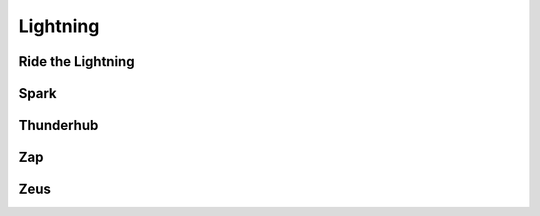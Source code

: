 .. _lightning:

=========
Lightning
=========

.. _rtl:

Ride the Lightning
------------------

.. _spark:

Spark
-----

.. _thunderhub:

Thunderhub
----------

.. _zap:

Zap
---

.. _zeus:

Zeus
----